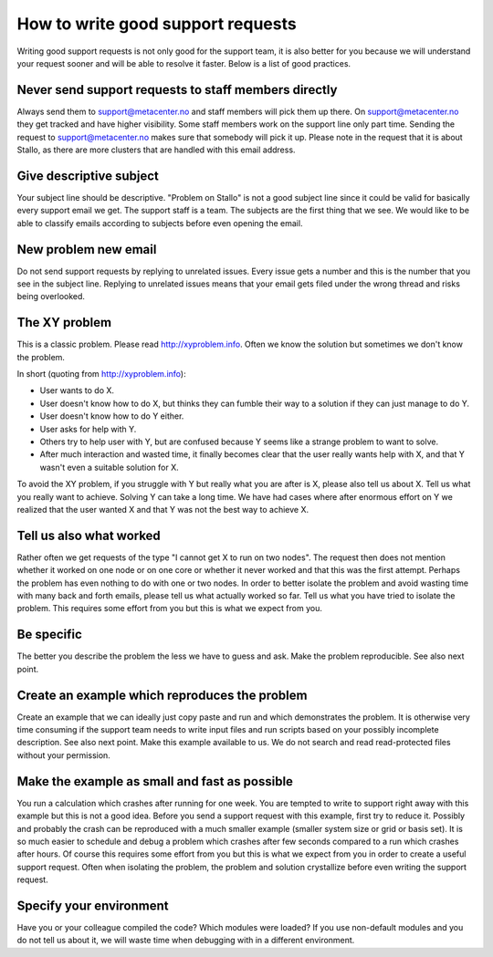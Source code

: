 

How to write good support requests
==================================

Writing good support requests is not only good for the support team, it is also
better for you because we will understand your request sooner and will be able
to resolve it faster. Below is a list of good practices.


Never send support requests to staff members directly
-----------------------------------------------------

Always send them to support@metacenter.no and staff members will pick them
up there. On support@metacenter.no they get tracked and have higher visibility.
Some staff members work on the support line only part time.
Sending the request to support@metacenter.no makes sure that somebody will pick
it up. Please note in the request that it is about Stallo, as there are more
clusters that are handled with this email address.


Give descriptive subject
------------------------

Your subject line should be descriptive. "Problem on Stallo" is not a good
subject line since it could be valid for basically every support email we get.
The support staff is a team. The subjects are the first thing that we see. We
would like to be able to classify emails according to subjects before even
opening the email.


New problem new email
---------------------

Do not send support requests by replying to unrelated issues. Every issue gets a
number and this is the number that you see in the subject line. Replying to
unrelated issues means that your email gets filed under the wrong thread and
risks being overlooked.


The XY problem
--------------

This is a classic problem. Please read http://xyproblem.info.  Often we know
the solution but sometimes we don't know the problem.

In short (quoting from http://xyproblem.info):

* User wants to do X.

* User doesn't know how to do X, but thinks they can fumble their way to a solution if they can just manage to do Y.

* User doesn't know how to do Y either.

* User asks for help with Y.

* Others try to help user with Y, but are confused because Y seems like a strange problem to want to solve.

* After much interaction and wasted time, it finally becomes clear that the user really wants help with X, and that Y wasn't even a suitable solution for X.

To avoid the XY problem, if you struggle with Y but really what you are after
is X, please also tell us about X. Tell us what you really want to achieve.
Solving Y can take a long time.  We have had cases where after enormous effort
on Y we realized that the user wanted X and that Y was not the best way to
achieve X.


Tell us also what worked
------------------------

Rather often we get requests of the type "I cannot get X to run on two nodes".  The
request then does not mention whether it worked on one node or on one core or
whether it never worked and that this was the first attempt.
Perhaps the problem has even nothing to do with one or two nodes.
In order to better
isolate the problem and avoid wasting time with many back and forth emails,
please tell us what actually worked so far.  Tell us what you have tried to
isolate the problem.  This requires some effort from you but this is what we
expect from you.


Be specific
-----------

The better you describe the problem the less we have to guess and ask.
Make the problem reproducible. See also next point.


Create an example which reproduces the problem
----------------------------------------------

Create an example that we can ideally just copy paste and run and which
demonstrates the problem. It is otherwise very time consuming if the support
team needs to write input files and run scripts based on your possibly
incomplete description. See also next point.  Make this example available to
us. We do not search and read read-protected files without your permission.


Make the example as small and fast as possible
----------------------------------------------

You run a calculation which crashes after running for one week. You are tempted
to write to support right away with this example but this is not a good idea.
Before you send a support request with this example, first try to reduce it.
Possibly and probably the crash can be reproduced with a much smaller example
(smaller system size or grid or basis set).  It is so much easier to schedule
and debug a problem which crashes after few seconds compared to a run which
crashes after hours.  Of course this requires some effort from you but this is
what we expect from you in order to create a useful support request.
Often when isolating the problem, the problem and solution crystallize before
even writing the support request.


Specify your environment
------------------------

Have you or your colleague compiled the code? Which modules were loaded?
If you use non-default modules and you do not tell us about it, we will
waste time when debugging with in a different environment.
